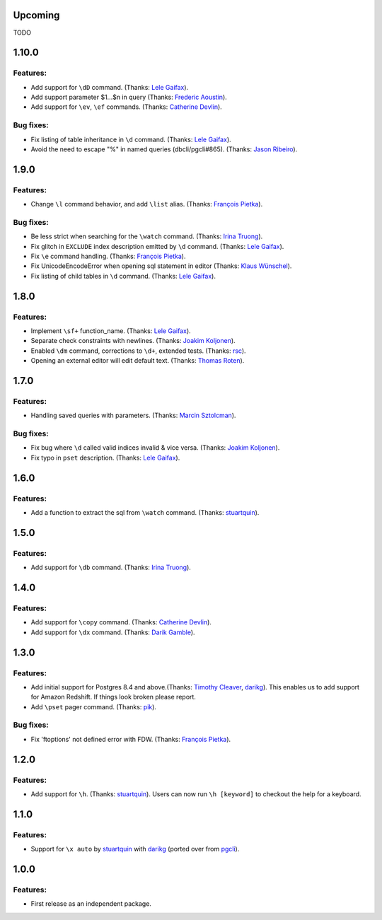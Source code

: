 Upcoming
========

TODO

1.10.0
======

Features:
---------

* Add support for ``\dD`` command. (Thanks: `Lele Gaifax`_).
* Add support parameter $1...$n in query (Thanks: `Frederic Aoustin`_).
* Add support for ``\ev``, ``\ef`` commands. (Thanks: `Catherine Devlin`_).

Bug fixes:
----------

* Fix listing of table inheritance in ``\d`` command. (Thanks: `Lele Gaifax`_).
* Avoid the need to escape "%" in named queries (dbcli/pgcli#865). (Thanks: `Jason Ribeiro`_).

1.9.0
=====

Features:
---------

* Change ``\l`` command behavior, and add ``\list`` alias. (Thanks: `François Pietka`_).

Bug fixes:
----------

* Be less strict when searching for the ``\watch`` command. (Thanks: `Irina Truong`_).
* Fix glitch in ``EXCLUDE`` index description emitted by ``\d`` command. (Thanks: `Lele Gaifax`_).
* Fix ``\e`` command handling. (Thanks: `François Pietka`_).
* Fix UnicodeEncodeError when opening sql statement in editor (Thanks: `Klaus Wünschel`_).
* Fix listing of child tables in ``\d`` command. (Thanks: `Lele Gaifax`_).

1.8.0
=====

Features:
---------

* Implement ``\sf+`` function_name. (Thanks: `Lele Gaifax`_).
* Separate check constraints with newlines. (Thanks: `Joakim Koljonen`_).
* Enabled ``\dm`` command, corrections to ``\d+``, extended tests. (Thanks: `rsc`_).
* Opening an external editor will edit default text. (Thanks: `Thomas Roten`_).


1.7.0
=====

Features:
---------

* Handling saved queries with parameters. (Thanks: `Marcin Sztolcman`_).

Bug fixes:
----------

* Fix bug where ``\d`` called valid indices invalid & vice versa. (Thanks: `Joakim Koljonen`_).
* Fix typo in ``pset`` description. (Thanks: `Lele Gaifax`_).

1.6.0
=====

Features:
---------

* Add a function to extract the sql from ``\watch`` command. (Thanks: `stuartquin`_).

1.5.0
=====

Features:
---------

* Add support for ``\db`` command. (Thanks: `Irina Truong`_).

1.4.0
=====

Features:
---------

* Add support for ``\copy`` command. (Thanks: `Catherine Devlin`_).
* Add support for ``\dx`` command. (Thanks: `Darik Gamble`_).

1.3.0
=====

Features:
---------

* Add initial support for Postgres 8.4 and above.(Thanks: `Timothy Cleaver`_, darikg_).
  This enables us to add support for Amazon Redshift. If things look broken please report.

* Add ``\pset`` pager command. (Thanks: `pik`_).

Bug fixes:
----------

* Fix 'ftoptions' not defined error with FDW. (Thanks: `François Pietka`_).


1.2.0
=====

Features:
---------

* Add support for ``\h``. (Thanks: `stuartquin`_).
  Users can now run ``\h [keyword]`` to checkout the help for a keyboard.

1.1.0
=====

Features:
---------

* Support for ``\x auto`` by `stuartquin`_ with `darikg`_ (ported over from `pgcli`_).

1.0.0
=====

Features:
---------

* First release as an independent package.

.. _`pgcli`: https://github.com/dbcli/pgcli
.. _`Amjith Ramanujam`: https://github.com/amjith
.. _`stuartquin`: https://github.com/stuartquin
.. _`darikg`: https://github.com/darikg
.. _`Timothy Cleaver`: Timothy Cleaver
.. _`François Pietka`: https://github.com/fpietka
.. _`pik`: https://github.com/pik
.. _`Catherine Devlin`: https://github.com/catherinedevlin
.. _`Darik Gamble`: https://github.com/darikg
.. _`Irina Truong`: https://github.com/j-bennet
.. _`Joakim Koljonen`: https://github.com/koljonen
.. _`Marcin Sztolcman`: https://github.com/msztolcman
.. _`Thomas Roten`: https://github.com/tsroten
.. _`Lele Gaifax`: https://github.com/lelit
.. _`rsc`: https://github.com/rafalcieslinski
.. _`Klaus Wünschel`: https://github.com/kwuenschel
.. _`Frederic Aoustin`: https://github.com/fraoustin
.. _`Catherine Devlin`: https://github.com/catherinedevlin
.. _`Jason Ribeiro`: https://github.com/jrib
